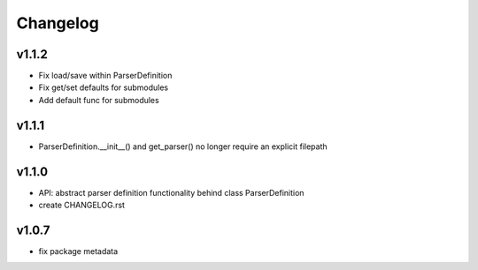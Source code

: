 Changelog
=========
v1.1.2
------
- Fix load/save within ParserDefinition
- Fix get/set defaults for submodules
- Add default func for submodules

v1.1.1
------
- ParserDefinition.__init__() and get_parser() no longer require an explicit filepath

v1.1.0
------
- API: abstract parser definition functionality behind class ParserDefinition
- create CHANGELOG.rst

v1.0.7
------
- fix package metadata
